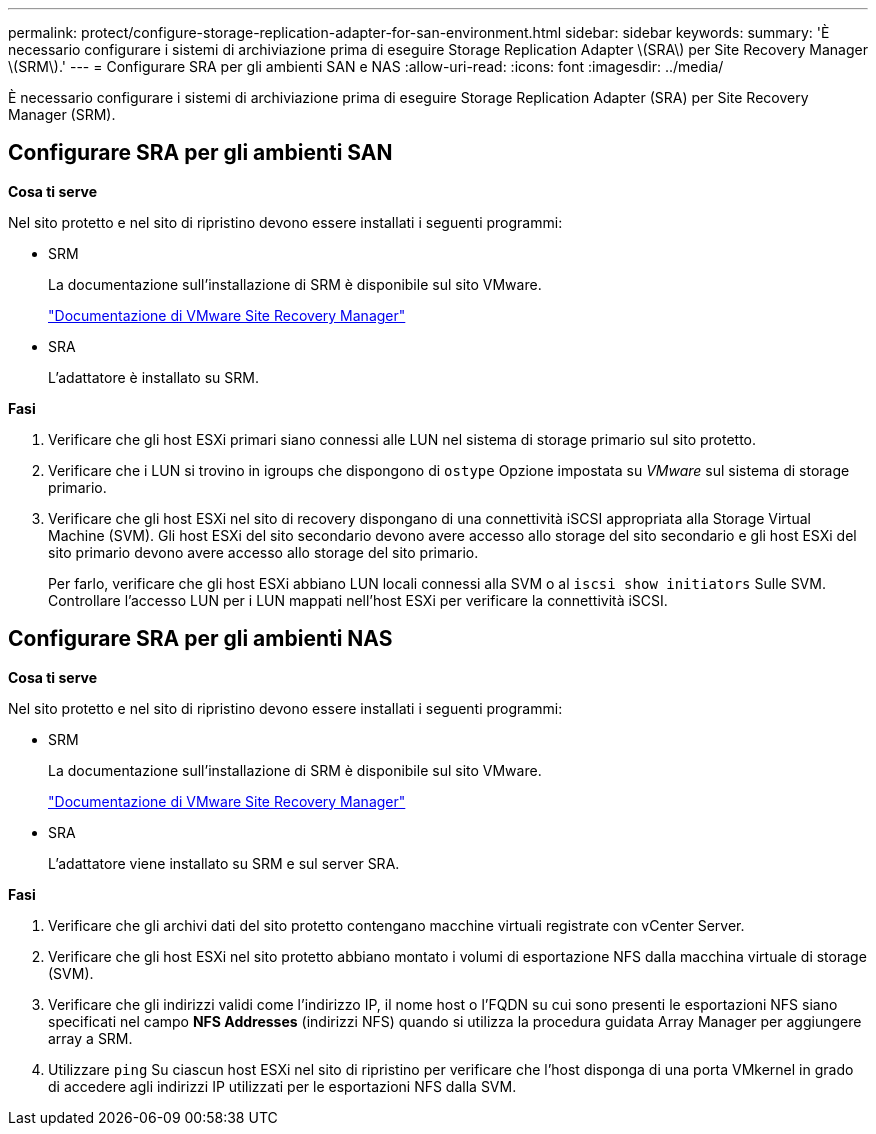 ---
permalink: protect/configure-storage-replication-adapter-for-san-environment.html 
sidebar: sidebar 
keywords:  
summary: 'È necessario configurare i sistemi di archiviazione prima di eseguire Storage Replication Adapter \(SRA\) per Site Recovery Manager \(SRM\).' 
---
= Configurare SRA per gli ambienti SAN e NAS
:allow-uri-read: 
:icons: font
:imagesdir: ../media/


[role="lead"]
È necessario configurare i sistemi di archiviazione prima di eseguire Storage Replication Adapter (SRA) per Site Recovery Manager (SRM).



== Configurare SRA per gli ambienti SAN

*Cosa ti serve*

Nel sito protetto e nel sito di ripristino devono essere installati i seguenti programmi:

* SRM
+
La documentazione sull'installazione di SRM è disponibile sul sito VMware.

+
https://docs.vmware.com/en/Site-Recovery-Manager/index.html["Documentazione di VMware Site Recovery Manager"]

* SRA
+
L'adattatore è installato su SRM.



*Fasi*

. Verificare che gli host ESXi primari siano connessi alle LUN nel sistema di storage primario sul sito protetto.
. Verificare che i LUN si trovino in igroups che dispongono di `ostype` Opzione impostata su _VMware_ sul sistema di storage primario.
. Verificare che gli host ESXi nel sito di recovery dispongano di una connettività iSCSI appropriata alla Storage Virtual Machine (SVM). Gli host ESXi del sito secondario devono avere accesso allo storage del sito secondario e gli host ESXi del sito primario devono avere accesso allo storage del sito primario.
+
Per farlo, verificare che gli host ESXi abbiano LUN locali connessi alla SVM o al `iscsi show initiators` Sulle SVM.
Controllare l'accesso LUN per i LUN mappati nell'host ESXi per verificare la connettività iSCSI.





== Configurare SRA per gli ambienti NAS

*Cosa ti serve*

Nel sito protetto e nel sito di ripristino devono essere installati i seguenti programmi:

* SRM
+
La documentazione sull'installazione di SRM è disponibile sul sito VMware.

+
https://docs.vmware.com/en/Site-Recovery-Manager/index.html["Documentazione di VMware Site Recovery Manager"]

* SRA
+
L'adattatore viene installato su SRM e sul server SRA.



*Fasi*

. Verificare che gli archivi dati del sito protetto contengano macchine virtuali registrate con vCenter Server.
. Verificare che gli host ESXi nel sito protetto abbiano montato i volumi di esportazione NFS dalla macchina virtuale di storage (SVM).
. Verificare che gli indirizzi validi come l'indirizzo IP, il nome host o l'FQDN su cui sono presenti le esportazioni NFS siano specificati nel campo *NFS Addresses* (indirizzi NFS) quando si utilizza la procedura guidata Array Manager per aggiungere array a SRM.
. Utilizzare `ping` Su ciascun host ESXi nel sito di ripristino per verificare che l'host disponga di una porta VMkernel in grado di accedere agli indirizzi IP utilizzati per le esportazioni NFS dalla SVM.

